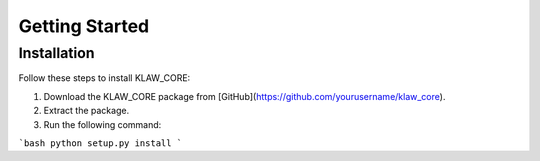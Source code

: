 Getting Started
===============

Installation
------------

Follow these steps to install KLAW_CORE:

1. Download the KLAW_CORE package from [GitHub](https://github.com/yourusername/klaw_core).
2. Extract the package.
3. Run the following command:

```bash
python setup.py install
```